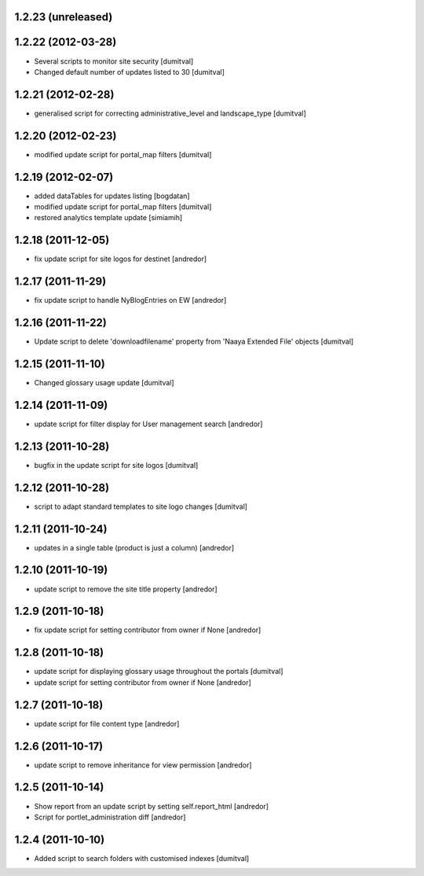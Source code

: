 1.2.23 (unreleased)
-------------------

1.2.22 (2012-03-28)
-------------------
* Several scripts to monitor site security [dumitval]
* Changed default number of updates listed to 30 [dumitval]

1.2.21 (2012-02-28)
-------------------
* generalised script for correcting administrative_level and
  landscape_type [dumitval]

1.2.20 (2012-02-23)
-------------------
* modified update script for portal_map filters [dumitval]

1.2.19 (2012-02-07)
-------------------
* added dataTables for updates listing [bogdatan]
* modified update script for portal_map filters [dumitval]
* restored analytics template update [simiamih]

1.2.18 (2011-12-05)
-------------------
* fix update script for site logos for destinet [andredor]

1.2.17 (2011-11-29)
-------------------
* fix update script to handle NyBlogEntries on EW [andredor]

1.2.16 (2011-11-22)
-------------------
* Update script to delete 'downloadfilename' property from 'Naaya
  Extended File' objects [dumitval]

1.2.15 (2011-11-10)
-------------------
* Changed glossary usage update [dumitval]

1.2.14 (2011-11-09)
-------------------
* update script for filter display for User management search [andredor]

1.2.13 (2011-10-28)
-------------------
* bugfix in the update script for site logos [dumitval]

1.2.12 (2011-10-28)
-------------------
* script to adapt standard templates to site logo changes [dumitval]

1.2.11 (2011-10-24)
-------------------
* updates in a single table (product is just a column) [andredor]

1.2.10 (2011-10-19)
-------------------
* update script to remove the site title property [andredor]

1.2.9 (2011-10-18)
------------------
* fix update script for setting contributor from owner if None [andredor]

1.2.8 (2011-10-18)
------------------
* update script for displaying glossary usage throughout the portals [dumitval]
* update script for setting contributor from owner if None [andredor]

1.2.7 (2011-10-18)
------------------
* update script for file content type [andredor]

1.2.6 (2011-10-17)
------------------
* update script to remove inheritance for view permission [andredor]

1.2.5 (2011-10-14)
------------------
* Show report from an update script by setting self.report_html [andredor]
* Script for portlet_administration diff [andredor]

1.2.4 (2011-10-10)
-------------------
* Added script to search folders with customised indexes [dumitval]
